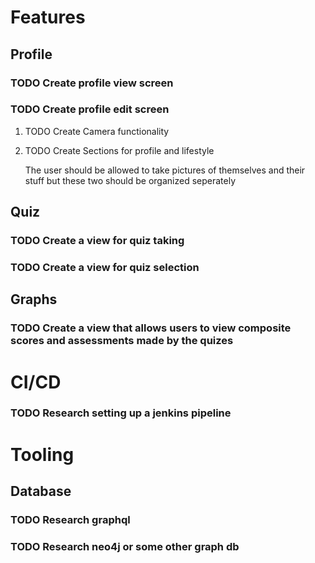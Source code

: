* Features
** Profile
*** TODO Create profile view screen
*** TODO Create profile edit screen
**** TODO Create Camera functionality
**** TODO Create Sections for profile and lifestyle
The user should be allowed to take pictures of themselves and their stuff but
these two should be organized seperately
** Quiz
*** TODO Create a view for quiz taking
*** TODO Create a view for quiz selection
** Graphs
*** TODO Create a view that allows users to view composite scores and assessments made by the quizes
* CI/CD
*** TODO Research setting up a jenkins pipeline
* Tooling
** Database
*** TODO Research graphql
*** TODO Research neo4j or some other graph db
